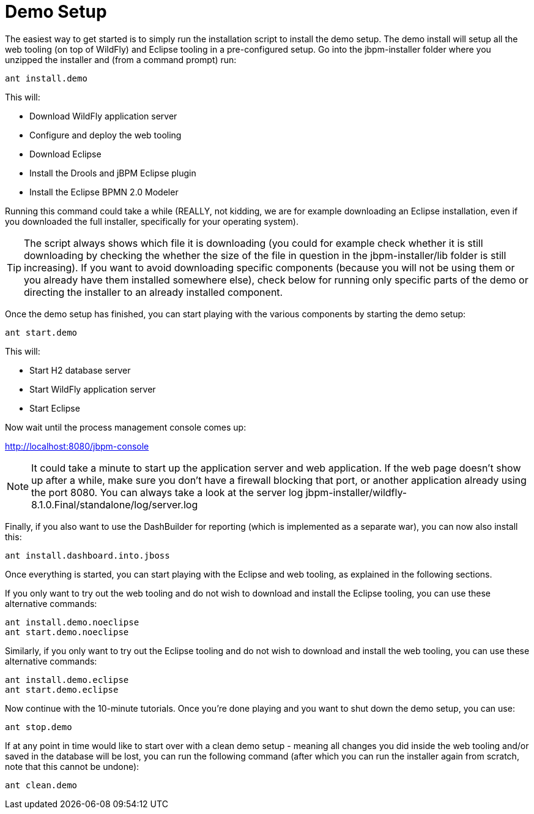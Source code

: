 = Demo Setup


The easiest way to get started is to simply run the installation script to install the demo setup.
The demo install will setup all the web tooling (on top of WildFly) and Eclipse tooling in a pre-configured setup.
Go into the jbpm-installer folder where you unzipped the installer and (from a command prompt) run:

[source,shell]
----
ant install.demo
----


This will:

* Download WildFly application server
* Configure and deploy the web tooling
* Download Eclipse
* Install the Drools and jBPM Eclipse plugin
* Install the Eclipse BPMN 2.0 Modeler


Running this command could take a while (REALLY, not kidding, we are for example downloading an  Eclipse installation, even if you downloaded the full installer, specifically for your operating system).

[TIP]
====
The script always shows which file it is downloading (you could for example check whether it is still downloading by checking the whether the size of the file in question in the  jbpm-installer/lib folder is still increasing). If you want to avoid downloading specific components (because you will not be using them or you already have them installed somewhere else), check below for running only specific parts of the demo or directing the installer to an already installed component.
====


Once the demo setup has finished, you can start playing with the various components by starting the demo setup:

[source,shell]
----
ant start.demo
----


This will: 

* Start H2 database server
* Start WildFly application server
* Start Eclipse

Now wait until the process management console comes up:

http://localhost:8080/jbpm-console

[NOTE]
====
It could take a minute to start up the application server and web application.
If the web page doesn't show up after a while, make sure you don't have a firewall blocking that port, or another application already using the port 8080.
You can always take a look at the server log jbpm-installer/wildfly-8.1.0.Final/standalone/log/server.log
====


Finally, if you also want to use the DashBuilder for reporting (which is implemented as a separate war), you can now also install this:

[source,shell]
----
ant install.dashboard.into.jboss
----


Once everything is started, you can start playing with the Eclipse and web tooling, as explained in the following sections.

If you only want to try out the web tooling and do not wish to download and install the Eclipse tooling, you can use these alternative commands:

[source,shell]
----
ant install.demo.noeclipse
ant start.demo.noeclipse
----


Similarly, if you only want to try out the Eclipse tooling and do not wish to download and install the web tooling, you can use these alternative commands:

[source,shell]
----
ant install.demo.eclipse
ant start.demo.eclipse
----


Now continue with the 10-minute tutorials.
Once you're done playing and you want to shut down the demo setup, you can use:

[source,shell]
----
ant stop.demo
----


If at any point in time would like to start over with a clean demo setup - meaning all changes you did inside the web tooling and/or saved in the database will be lost, you can run the following command (after which you can run the installer again from scratch, note that this cannot be undone):

[source,shell]
----
ant clean.demo
----
